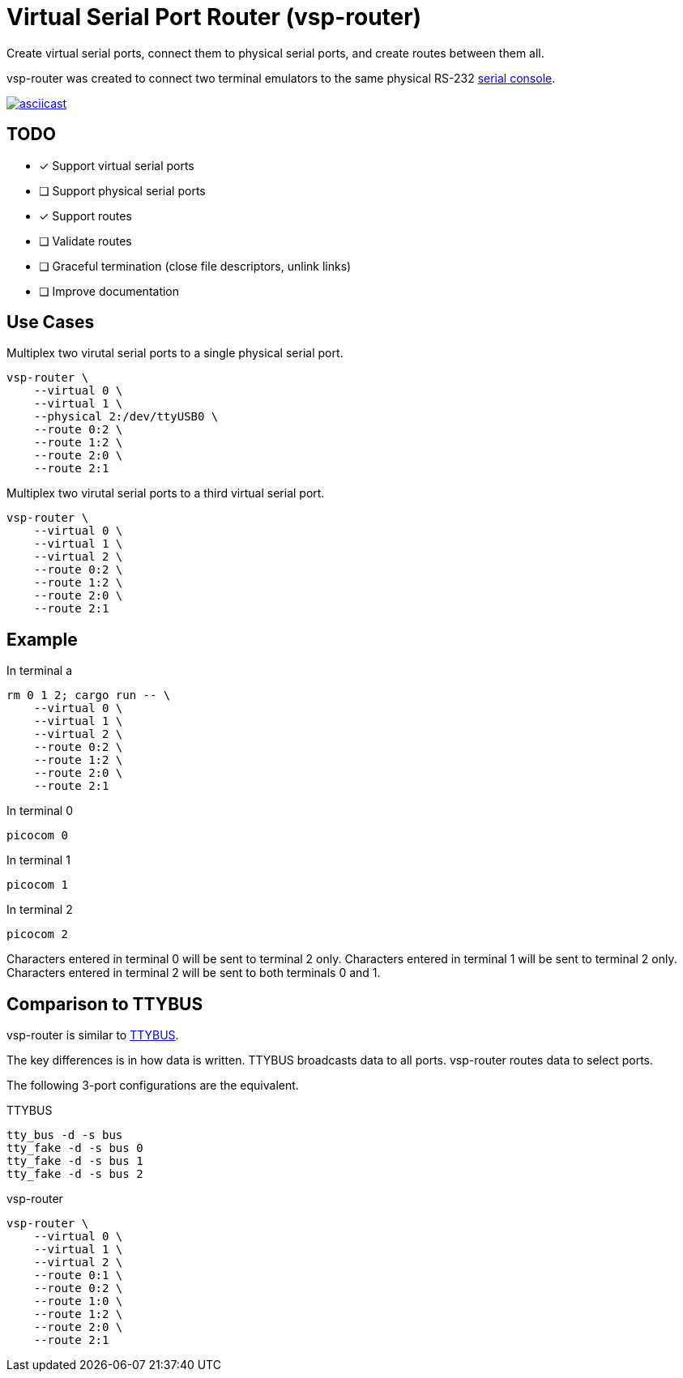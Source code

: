 = Virtual Serial Port Router (vsp-router)

Create virtual serial ports, connect them to physical serial ports, and create routes between them all.

vsp-router was created to connect two terminal emulators to the same physical RS-232 https://tldp.org/HOWTO/Remote-Serial-Console-HOWTO/intro-why.html[serial console].

[link=https://asciinema.org/a/519137]
image::https://asciinema.org/a/519137.svg[asciicast]

== TODO

* [x] Support virtual serial ports
* [ ] Support physical serial ports
* [x] Support routes
* [ ] Validate routes
* [ ] Graceful termination (close file descriptors, unlink links)
* [ ] Improve documentation

== Use Cases

[source,sh]
.Multiplex two virutal serial ports to a single physical serial port.
----
vsp-router \
    --virtual 0 \
    --virtual 1 \
    --physical 2:/dev/ttyUSB0 \
    --route 0:2 \
    --route 1:2 \
    --route 2:0 \
    --route 2:1
----

[source,sh]
.Multiplex two virutal serial ports to a third virtual serial port.
----
vsp-router \
    --virtual 0 \
    --virtual 1 \
    --virtual 2 \
    --route 0:2 \
    --route 1:2 \
    --route 2:0 \
    --route 2:1
----

== Example

[source,sh]
.In terminal a
----
rm 0 1 2; cargo run -- \
    --virtual 0 \
    --virtual 1 \
    --virtual 2 \
    --route 0:2 \
    --route 1:2 \
    --route 2:0 \
    --route 2:1
----

[source,sh]
.In terminal 0
----
picocom 0
----

[source,sh]
.In terminal 1
----
picocom 1
----

[source,sh]
.In terminal 2
----
picocom 2
----

Characters entered in terminal 0 will be sent to terminal 2 only.
Characters entered in terminal 1 will be sent to terminal 2 only.
Characters entered in terminal 2 will be sent to both terminals 0 and 1.

== Comparison to TTYBUS

vsp-router is similar to https://github.com/danielinux/ttybus[TTYBUS].

The key differences is in how data is written.
TTYBUS broadcasts data to all ports.
vsp-router routes data to select ports.

The following 3-port configurations are the equivalent.

[source,sh]
.TTYBUS
----
tty_bus -d -s bus
tty_fake -d -s bus 0
tty_fake -d -s bus 1
tty_fake -d -s bus 2
----

[source,sh]
.vsp-router
----
vsp-router \
    --virtual 0 \
    --virtual 1 \
    --virtual 2 \
    --route 0:1 \
    --route 0:2 \
    --route 1:0 \
    --route 1:2 \
    --route 2:0 \
    --route 2:1
----
